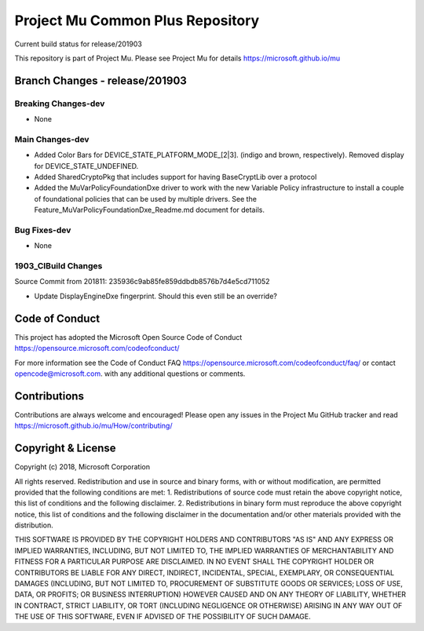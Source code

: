 =================================
Project Mu Common Plus Repository
=================================

.. |build_status_windows| image:: https://dev.azure.com/projectmu/mu/_apis/build/status/mu_plus%20PR%20gate?branchName=release/201903

|build_status_windows| Current build status for release/201903


This repository is part of Project Mu.  Please see Project Mu for details https://microsoft.github.io/mu

Branch Changes - release/201903
===============================

Breaking Changes-dev
--------------------

- None

Main Changes-dev
----------------

- Added Color Bars for DEVICE_STATE_PLATFORM_MODE_[2|3]. (indigo and brown, respectively). Removed display for DEVICE_STATE_UNDEFINED.
- Added SharedCryptoPkg that includes support for having BaseCryptLib over a protocol
- Added the MuVarPolicyFoundationDxe driver to work with the new Variable Policy infrastructure to install a couple of foundational policies that can be used by multiple drivers. See the Feature_MuVarPolicyFoundationDxe_Readme.md document for details.

Bug Fixes-dev
-------------

- None

1903_CIBuild Changes
--------------------

Source Commit from 201811: 235936c9ab85fe859ddbdb8576b7d4e5cd711052

- Update DisplayEngineDxe fingerprint. Should this even still be an override?

Code of Conduct
===============

This project has adopted the Microsoft Open Source Code of Conduct https://opensource.microsoft.com/codeofconduct/

For more information see the Code of Conduct FAQ https://opensource.microsoft.com/codeofconduct/faq/
or contact `opencode@microsoft.com <mailto:opencode@microsoft.com>`_. with any additional questions or comments.

Contributions
=============

Contributions are always welcome and encouraged!
Please open any issues in the Project Mu GitHub tracker and read https://microsoft.github.io/mu/How/contributing/


Copyright & License
===================

Copyright (c) 2018, Microsoft Corporation

All rights reserved. Redistribution and use in source and binary forms, with or without modification, are permitted provided that the following conditions are met:
1. Redistributions of source code must retain the above copyright notice, this list of conditions and the following disclaimer.
2. Redistributions in binary form must reproduce the above copyright notice, this list of conditions and the following disclaimer in the documentation and/or other materials provided with the distribution.

THIS SOFTWARE IS PROVIDED BY THE COPYRIGHT HOLDERS AND CONTRIBUTORS "AS IS" AND ANY EXPRESS OR IMPLIED WARRANTIES, INCLUDING, BUT NOT LIMITED TO, THE IMPLIED WARRANTIES OF MERCHANTABILITY AND FITNESS FOR A PARTICULAR PURPOSE ARE DISCLAIMED. IN NO EVENT SHALL THE COPYRIGHT HOLDER OR CONTRIBUTORS BE LIABLE FOR ANY DIRECT, INDIRECT, INCIDENTAL, SPECIAL, EXEMPLARY, OR CONSEQUENTIAL DAMAGES (INCLUDING, BUT NOT LIMITED TO, PROCUREMENT OF SUBSTITUTE GOODS OR SERVICES; LOSS OF USE, DATA, OR PROFITS; OR BUSINESS INTERRUPTION) HOWEVER CAUSED AND ON ANY THEORY OF LIABILITY, WHETHER IN CONTRACT, STRICT LIABILITY, OR TORT (INCLUDING NEGLIGENCE OR OTHERWISE) ARISING IN ANY WAY OUT OF THE USE OF THIS SOFTWARE, EVEN IF ADVISED OF THE POSSIBILITY OF SUCH DAMAGE.
